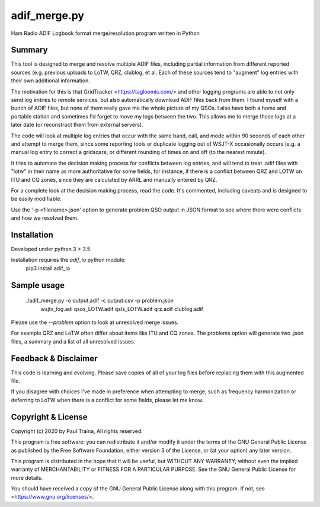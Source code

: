 adif_merge.py
=============

Ham Radio ADIF Logbook format merge/resolution program written in Python

Summary
-------

This tool is designed to merge and resolve multiple ADIF files, including
partial information from different reported sources (e.g. previous
uploads to LoTW, QRZ, clublog, et al. Each of these sources tend to
"augment" log entries with their own additional information.

The motivation for this is that GridTracker <https://tagloomis.com/> and
other logging programs are able to not only send log entries to remote
services, but also automatically download ADIF files back from them.
I found myself with a bunch of ADIF files, but none of them really gave
me the whole picture of my QSOs. I also have both a home and portable
station and sometimes I'd forget to move my logs between the two. This
allows me to merge those logs at a later date (or reconstruct them
from external servers).

The code will look at multiple log entries that occur with the same band,
call, and mode within 90 seconds of each other and attempt to merge
them, since some reporting tools or duplicate logging out of WSJT-X
occasionally occurs (e.g. a manual log entry to correct a gridsqare,
or different rounding of times on and off (to the nearest minute).

It tries to automate the decision making process for conflicts between
log entries, and will tend to treat .adif files with "lotw" in their
name as more authoritative for some fields, for instance, if there is
a conflict between QRZ and LOTW on ITU and CQ zones, since they are
calculated by ARRL and manually entered by QRZ.

For a complete look at the decision making process, read the code.  It's
commented, including caveats and is designed to be easily modifiable.

Use the '-p <filename>.json' option to generate problem QSO output in
JSON format to see where there were conflicts and how we resolved them.

Installation
------------

Developed under python 3 > 3.5

Installation requires the `adif_io` python module:
    pip3 install adif_io

Sample usage
------------

    ./adif_merge.py -o output.adif -c output.csv -p problem.json \
            wsjtx_log.adi qsos_LOTW.adif qsls_LOTW.adif qrz.adif \
            clublog.adif

Please use the `--problem` option to look at unresolved merge issues.

For example QRZ and LoTW often differ about items like ITU and CQ
zones. The problems option will generate two .json files, a summary and
a list of all unresolved issues.


Feedback & Disclaimer
---------------------

This code is learning and evolving. Please save copies of all of your
log files before replacing them with this augmented file.

If you disagree with choices I've made in preference when attempting
to merge, such as frequency harmonization or deferring to LoTW when
there is a conflict for some fields, please let me know.


Copyright & License
-------------------
Copyright (c) 2020 by Paul Traina, All rights reserved.

This program is free software: you can redistribute it and/or modify
it under the terms of the GNU General Public License as published by
the Free Software Foundation, either version 3 of the License, or
(at your option) any later version.

This program is distributed in the hope that it will be useful,
but WITHOUT ANY WARRANTY; without even the implied warranty of
MERCHANTABILITY or FITNESS FOR A PARTICULAR PURPOSE.  See the
GNU General Public License for more details.

You should have received a copy of the GNU General Public License
along with this program.  If not, see <https://www.gnu.org/licenses/>.
